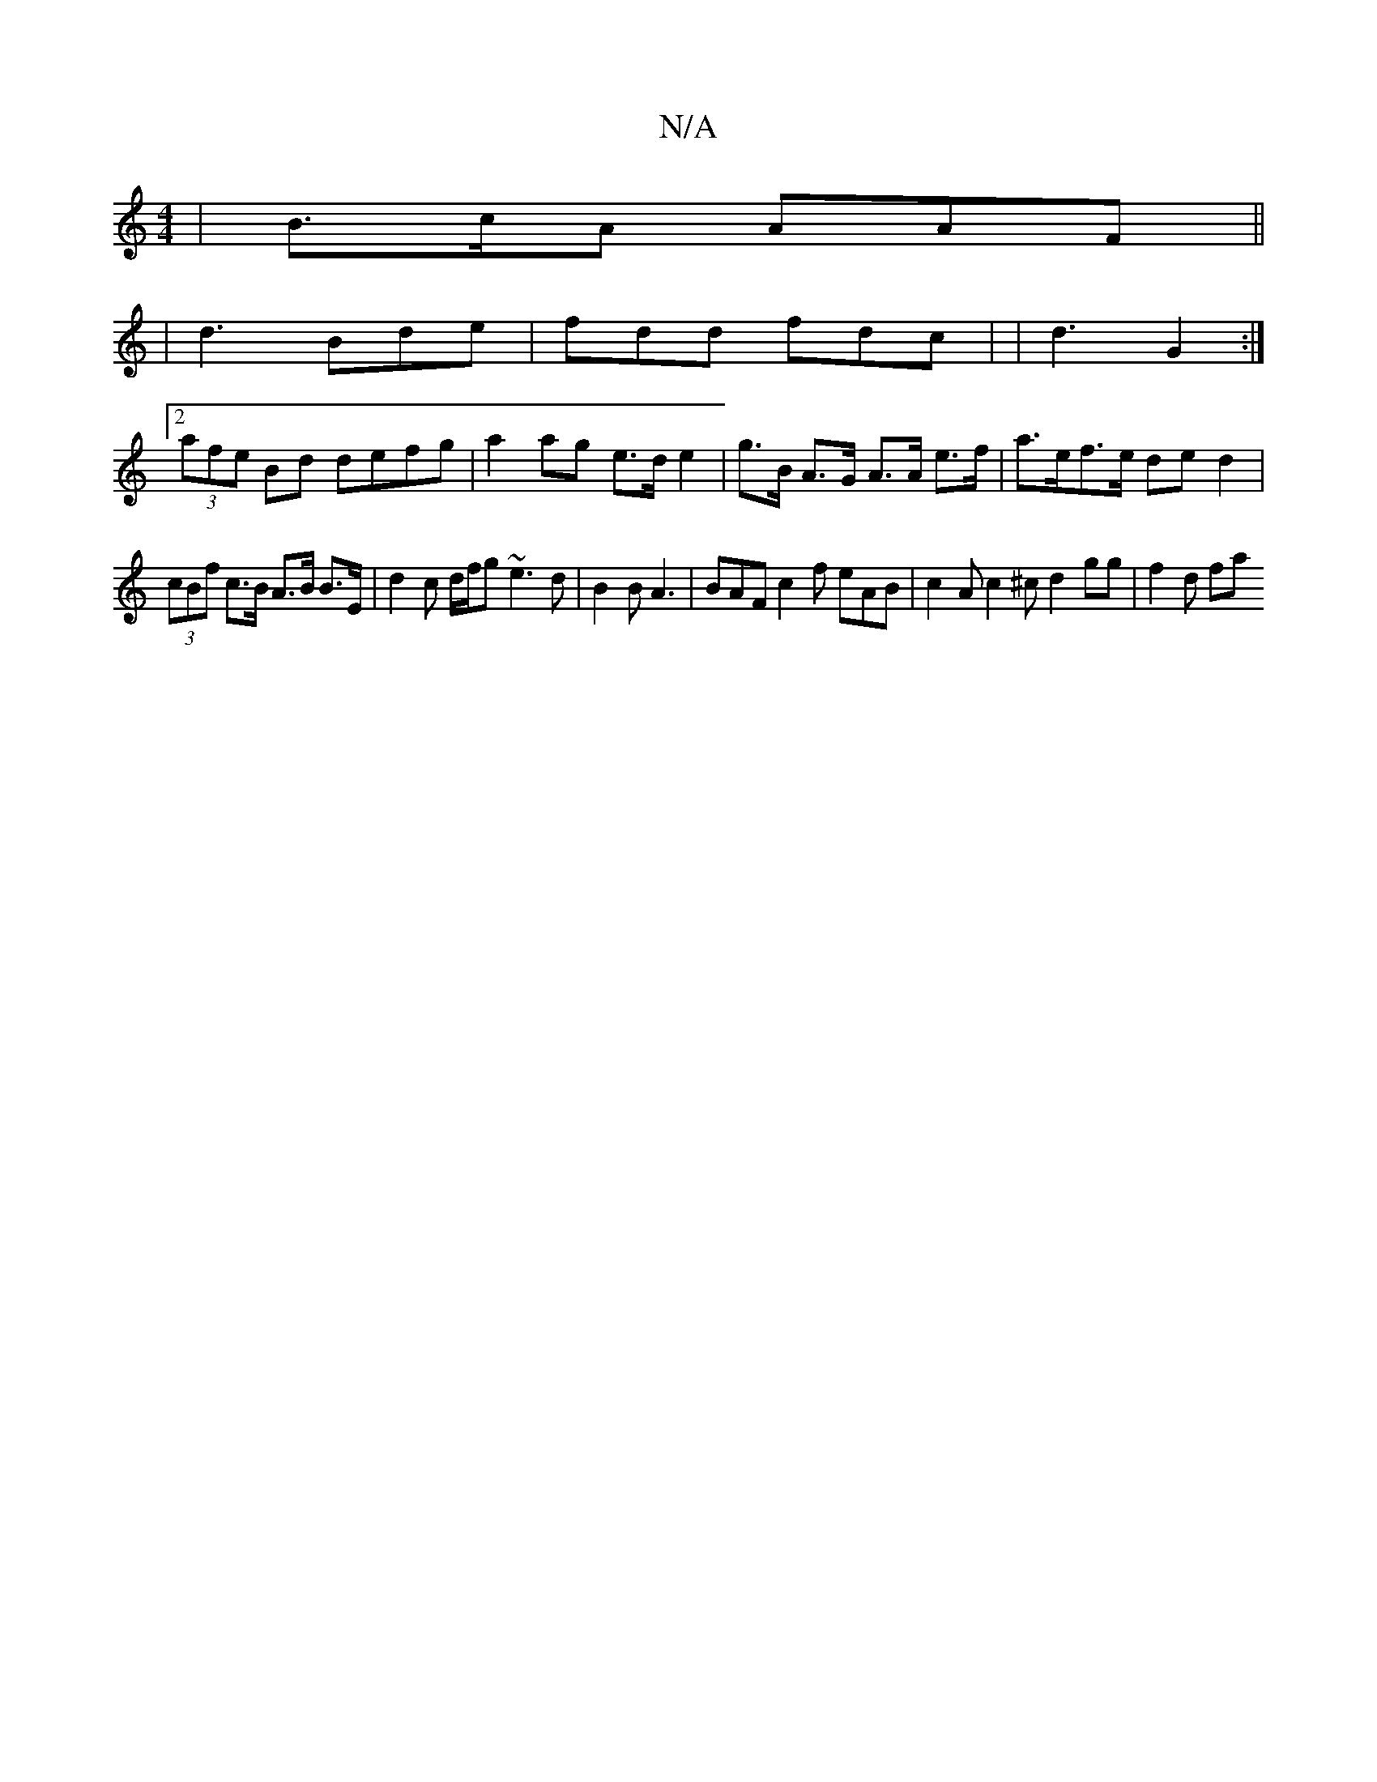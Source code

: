 X:1
T:N/A
M:4/4
R:N/A
K:Cmajor
| B>cA AAF ||
|: |
d3 Bde | fdd fdc | |d3 G2 :|
[2 (3afe Bd defg | a2 ag e>d e2 |g>B A>G A>A e>f | a>ef>e ded2 |
(3cBf c>B A>B B>E | d2c d/f/g ~e3 d |B2 B A3 | BAF c2 f eAB | c2 A c2 ^c d2 gg | f2d fa